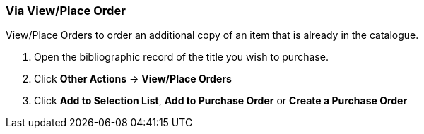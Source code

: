 Via View/Place Order
~~~~~~~~~~~~~~~~~~~~
[[_po_via_view_place_order]]

(((view/place order)))
(((place order, staff catalogue)))
(((purchase orders, view/place order)))

anchor:view-place-order[View/Place Order]

.View/Place Orders to order an additional copy of an item that is already in the catalogue.
. Open the bibliographic record of the title you wish to purchase.
. Click *Other Actions* -> *View/Place Orders*
. Click *Add to Selection List*, *Add to Purchase Order* or *Create a Purchase Order*
